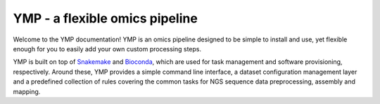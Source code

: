 YMP - a flexible omics pipeline
===============================

Welcome to the YMP documentation! YMP is an omics pipeline designed to be simple to
install and use, yet flexible enough for you to easily add your own custom processing
steps.

YMP is built on top of Snakemake_ and Bioconda_, which are used for task management
and software provisioning, respectively. Around these, YMP provides a simple command
line interface, a dataset configuration management layer and a predefined collection
of rules covering the common tasks for NGS sequence data preprocessing, assembly and
mapping.

.. _Snakemake: https://snakemake.readthedocs.io
.. _Bioconda: https://bioconda.github.io



